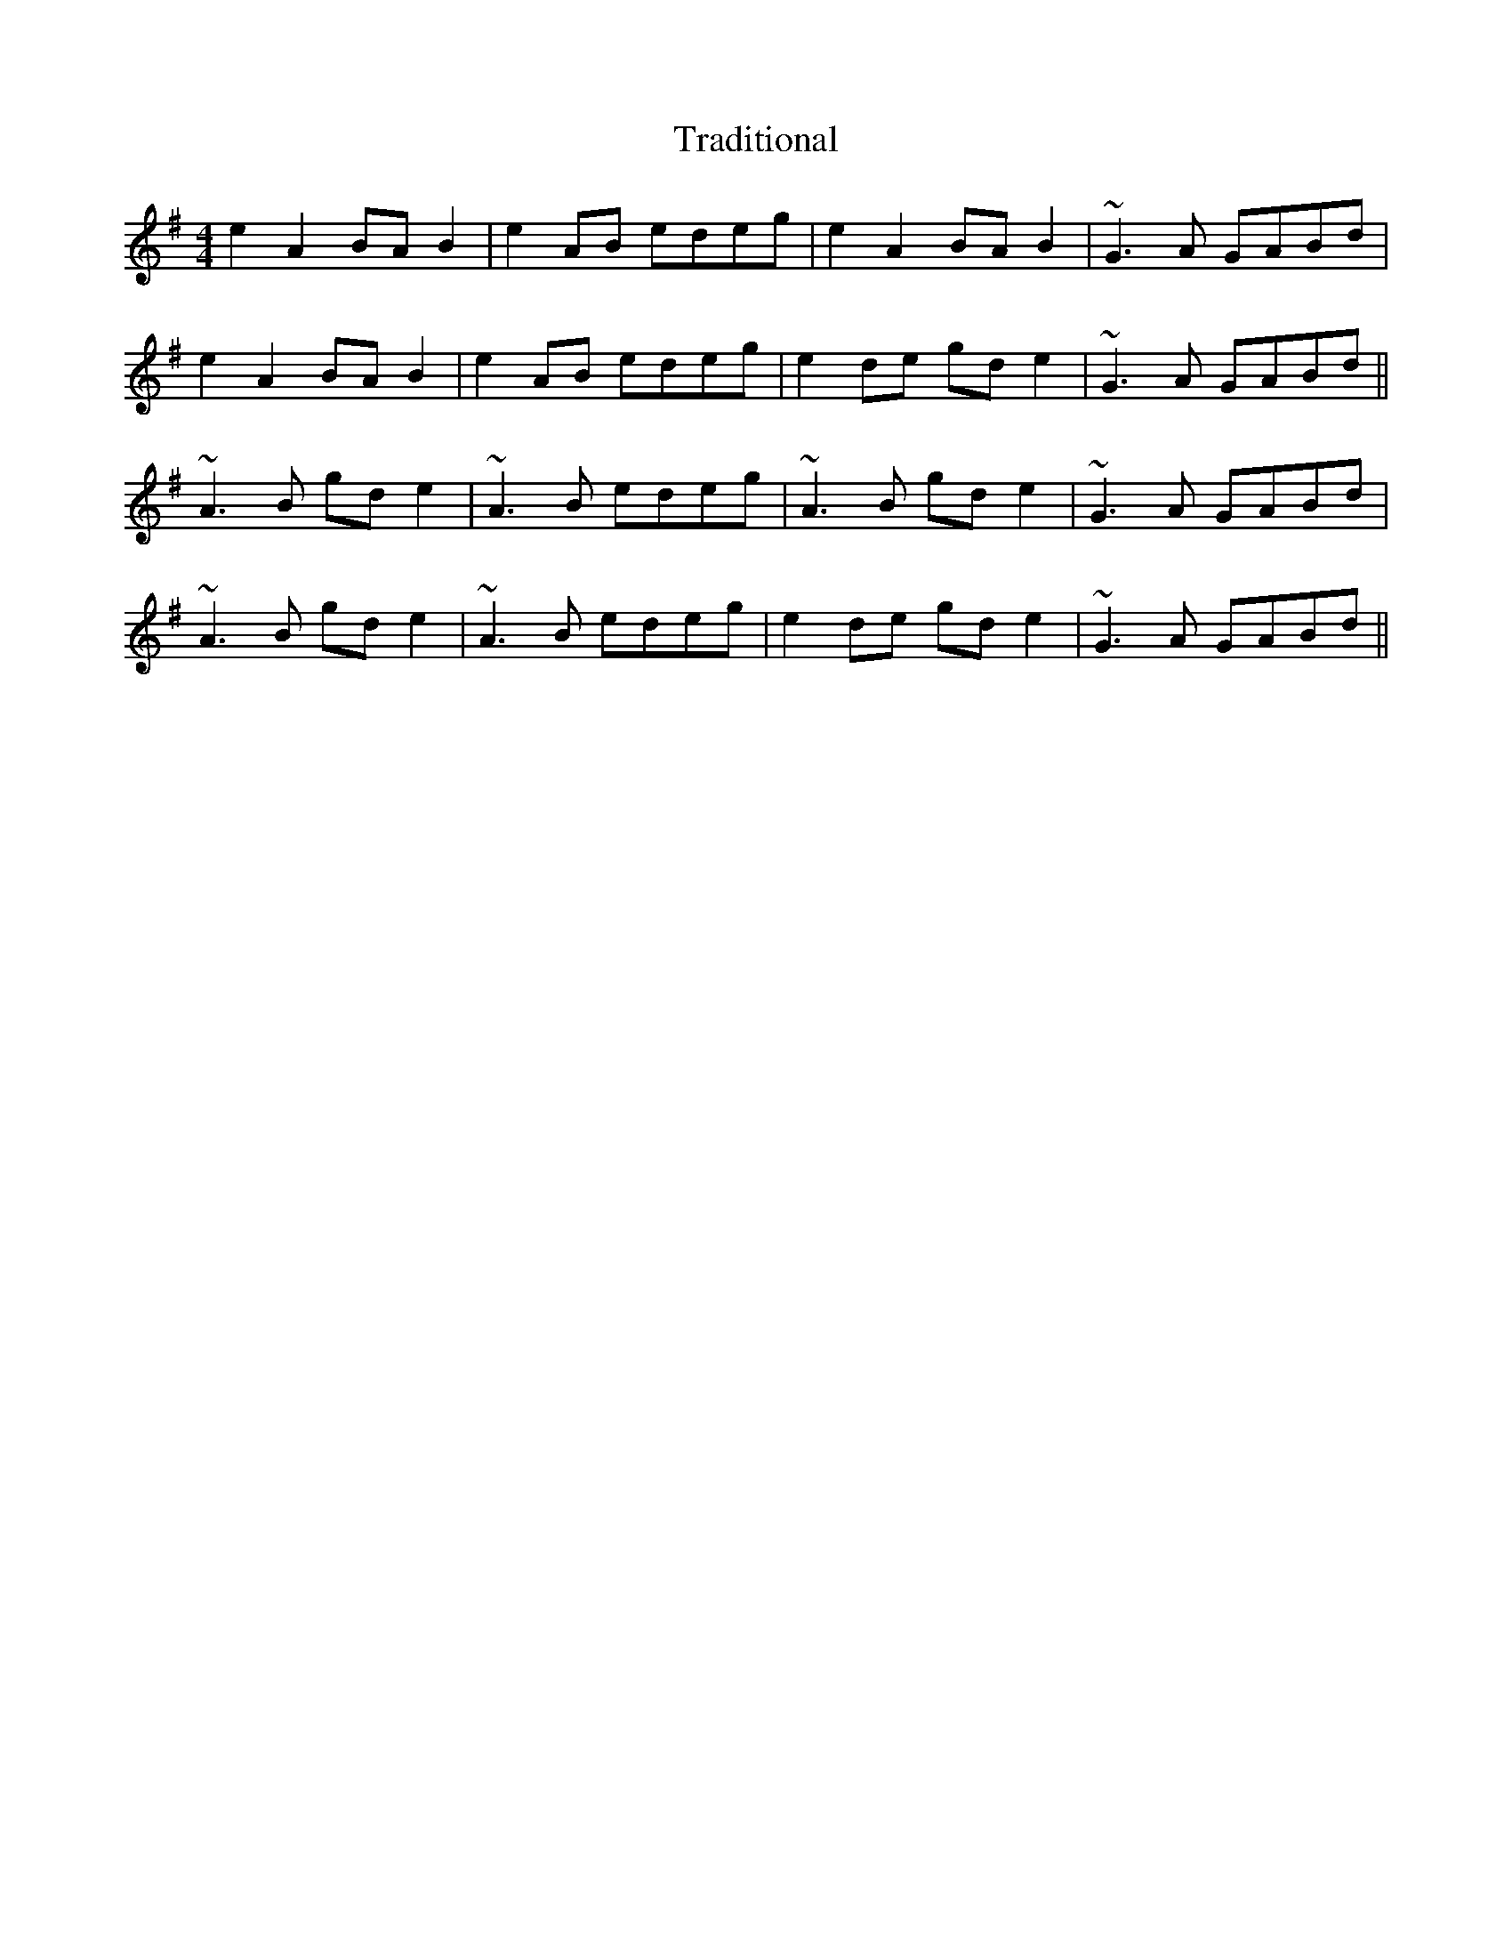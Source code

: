 X: 40809
T: Traditional
R: reel
M: 4/4
K: Adorian
e2 A2 BA B2|e2 AB edeg|e2 A2 BA B2|~G3A GABd|
e2 A2 BA B2|e2 AB edeg|e2 de gd e2|~G3A GABd||
~A3B gd e2|~A3B edeg|~A3B gd e2|~G3A GABd|
~A3B gd e2|~A3B edeg|e2 de gd e2|~G3A GABd||

